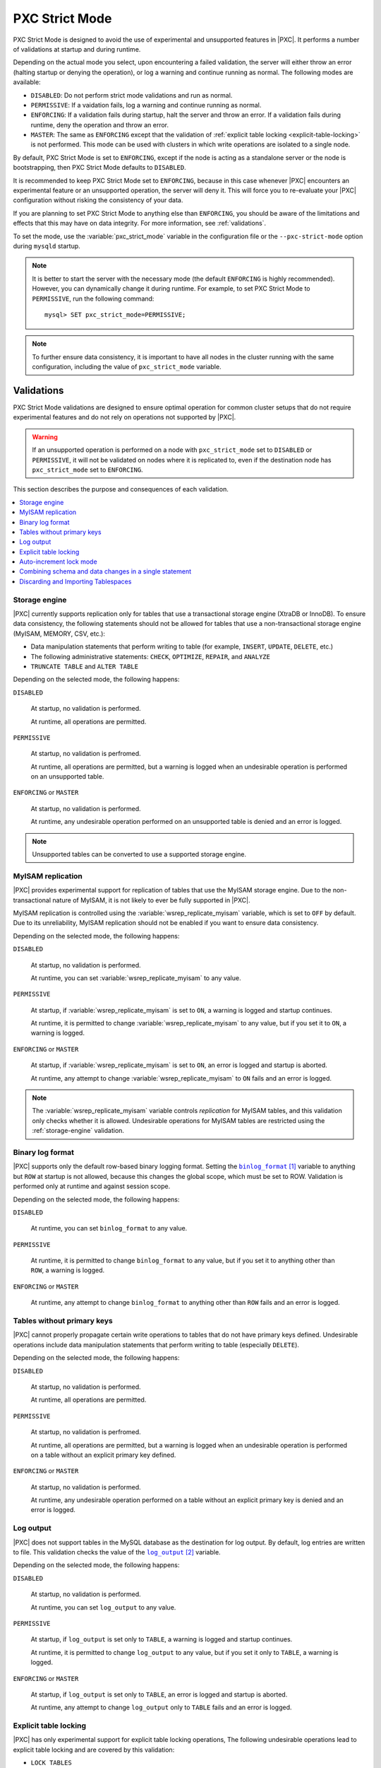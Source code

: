 .. _pxc-strict-mode:

===============
PXC Strict Mode
===============

PXC Strict Mode is designed to avoid the use of
experimental and unsupported features in |PXC|.
It performs a number of validations at startup and during runtime.

Depending on the actual mode you select,
upon encountering a failed validation,
the server will either throw an error
(halting startup or denying the operation),
or log a warning and continue running as normal.
The following modes are available:

* ``DISABLED``: Do not perform strict mode validations
  and run as normal.

* ``PERMISSIVE``: If a vaidation fails, log a warning and continue running
  as normal.

* ``ENFORCING``: If a validation fails during startup,
  halt the server and throw an error.
  If a validation fails during runtime,
  deny the operation and throw an error.

* ``MASTER``: The same as ``ENFORCING`` except that the validation of
  :ref:`explicit table locking <explicit-table-locking>` is not performed.
  This mode can be used with clusters
  in which write operations are isolated to a single node.

By default, PXC Strict Mode is set to ``ENFORCING``,
except if the node is acting as a standalone server
or the node is bootstrapping, then PXC Strict Mode defaults to ``DISABLED``.

It is recommended to keep PXC Strict Mode set to ``ENFORCING``,
because in this case whenever |PXC| encounters an experimental feature
or an unsupported operation, the server will deny it.
This will force you to re-evaluate your |PXC| configuration
without risking the consistency of your data.

If you are planning to set PXC Strict Mode to anything else than ``ENFORCING``,
you should be aware of the limitations and effects
that this may have on data integrity.
For more information, see :ref:`validations`.

To set the mode,
use the :variable:`pxc_strict_mode` variable in the configuration file
or the ``--pxc-strict-mode`` option during ``mysqld`` startup.

.. note::

   It is better to start the server with the necessary mode
   (the default ``ENFORCING`` is highly recommended).
   However, you can dynamically change it during runtime.
   For example, to set PXC Strict Mode to ``PERMISSIVE``,
   run the following command::

      mysql> SET pxc_strict_mode=PERMISSIVE;

.. note::

   To further ensure data consistency,
   it is important to have all nodes in the cluster
   running with the same configuration,
   including the value of ``pxc_strict_mode`` variable.

.. _validations:

Validations
===========

PXC Strict Mode validations are designed to ensure optimal operation
for common cluster setups that do not require experimental features
and do not rely on operations not supported by |PXC|.

.. warning:: If an unsupported operation is performed on a node
   with ``pxc_strict_mode`` set to ``DISABLED`` or ``PERMISSIVE``,
   it will not be validated on nodes where it is replicated to,
   even if the destination node has ``pxc_strict_mode`` set to ``ENFORCING``.

This section describes the purpose and consequences of each validation.

.. contents::
   :local:

.. _storage-engine:

Storage engine
--------------

|PXC| currently supports replication only for tables
that use a transactional storage engine (XtraDB or InnoDB).
To ensure data consistency,
the following statements should not be allowed for tables
that use a non-transactional storage engine (MyISAM, MEMORY, CSV, etc.):

* Data manipulation statements that perform writing to table
  (for example, ``INSERT``, ``UPDATE``, ``DELETE``, etc.)

* The following administrative statements:
  ``CHECK``, ``OPTIMIZE``, ``REPAIR``, and ``ANALYZE``

* ``TRUNCATE TABLE`` and ``ALTER TABLE``

Depending on the selected mode, the following happens:

``DISABLED``

 At startup, no validation is performed.

 At runtime, all operations are permitted.

``PERMISSIVE``

 At startup, no validation is perfromed.

 At runtime, all operations are permitted,
 but a warning is logged when an undesirable operation
 is performed on an unsupported table.

``ENFORCING`` or ``MASTER``

 At startup, no validation is performed.

 At runtime, any undesirable operation performed on an unsupported table
 is denied and an error is logged.

.. note:: Unsupported tables can be converted to use a supported storage engine.

MyISAM replication
------------------

|PXC| provides experimental support for replication of tables
that use the MyISAM storage engine.
Due to the non-transactional nature of MyISAM,
it is not likely to ever be fully supported in |PXC|.

MyISAM replication is controlled
using the :variable:`wsrep_replicate_myisam` variable,
which is set to ``OFF`` by default.
Due to its unreliability, MyISAM replication should not be enabled
if you want to ensure data consistency.

Depending on the selected mode, the following happens:

``DISABLED``

 At startup, no validation is performed.

 At runtime, you can set :variable:`wsrep_replicate_myisam` to any value.

``PERMISSIVE``

 At startup, if :variable:`wsrep_replicate_myisam` is set to ``ON``,
 a warning is logged and startup continues.

 At runtime, it is permitted to change :variable:`wsrep_replicate_myisam`
 to any value, but if you set it to ``ON``, a warning is logged.

``ENFORCING`` or ``MASTER``

 At startup, if :variable:`wsrep_replicate_myisam` is set to ``ON``,
 an error is logged and startup is aborted.

 At runtime, any attempt to change :variable:`wsrep_replicate_myisam`
 to ``ON`` fails and an error is logged.

.. note:: The :variable:`wsrep_replicate_myisam` variable controls
   *replication* for MyISAM tables,
   and this validation only checks whether it is allowed.
   Undesirable operations for MyISAM tables
   are restricted using the :ref:`storage-engine` validation.

Binary log format
-----------------

|PXC| supports only the default row-based binary logging format.
Setting the |binlog_format|_ variable to anything but ``ROW`` at startup
is not allowed, because this changes the global scope,
which must be set to ROW.
Validation is performed only at runtime and against session scope.

Depending on the selected mode, the following happens:

``DISABLED``

 At runtime, you can set ``binlog_format`` to any value.

``PERMISSIVE``

 At runtime, it is permitted to change ``binlog_format``
 to any value, but if you set it to anything other than ``ROW``,
 a warning is logged.

``ENFORCING`` or ``MASTER``

 At runtime, any attempt to change ``binlog_format``
 to anything other than ``ROW`` fails and an error is logged.

.. |binlog_format| replace:: ``binlog_format``
.. _binlog_format: http://dev.mysql.com/doc/refman/5.7/en/replication-options-binary-log.html#sysvar_binlog_format

Tables without primary keys
---------------------------

|PXC| cannot properly propagate certain write operations
to tables that do not have primary keys defined.
Undesirable operations include data manipulation statements
that perform writing to table (especially ``DELETE``).

Depending on the selected mode, the following happens:

``DISABLED``

 At startup, no validation is performed.

 At runtime, all operations are permitted.

``PERMISSIVE``

 At startup, no validation is perfromed.

 At runtime, all operations are permitted,
 but a warning is logged when an undesirable operation
 is performed on a table without an explicit primary key defined.

``ENFORCING`` or ``MASTER``

 At startup, no validation is performed.

 At runtime, any undesirable operation
 performed on a table without an explicit primary key
 is denied and an error is logged.

Log output
----------

|PXC| does not support tables in the MySQL database
as the destination for log output.
By default, log entries are written to file.
This validation checks the value of the |log_output|_ variable.

Depending on the selected mode, the following happens:

``DISABLED``

 At startup, no validation is performed.

 At runtime, you can set ``log_output`` to any value.

``PERMISSIVE``

 At startup, if ``log_output`` is set only to ``TABLE``,
 a warning is logged and startup continues.

 At runtime, it is permitted to change ``log_output``
 to any value, but if you set it only to ``TABLE``,
 a warning is logged.

``ENFORCING`` or ``MASTER``

 At startup, if ``log_output`` is set only to ``TABLE``,
 an error is logged and startup is aborted.

 At runtime, any attempt to change ``log_output`` only to ``TABLE`` fails
 and an error is logged.

.. |log_output| replace:: ``log_output``
.. _log_output: http://dev.mysql.com/doc/refman/5.7/en/server-system-variables.html#sysvar_log_output

.. _explicit-table-locking:

Explicit table locking
----------------------

|PXC| has only experimental support for explicit table locking operations,
The following undesirable operations lead to explicit table locking
and are covered by this validation:

* ``LOCK TABLES``
* ``GET_LOCK()`` and ``RELEASE_LOCK()``
* ``FLUSH TABLES <tables> WITH READ LOCK``
* Setting the ``SERIALIZABLE`` transaction level

Depending on the selected mode, the following happens:

``DISABLED`` or ``MASTER``

 At startup, no validation is performed.

 At runtime, all operations are permitted.

``PERMISSIVE``

 At startup, no validation is performed.

 At runtime, all operations are permitted,
 but a warning is logged when an undesirable operation is performed.

``ENFORCING``

 At startup, no validation is performed.

 At runtime, any undesirable operation is denied and an error is logged.

Auto-increment lock mode
------------------------

The lock mode for generating auto-increment values must be *interleaved*
to ensure that each node generates a unique (but non-sequential) identifier.

This validation checks the value of the |innodb_autoinc_lock_mode|_ variable.
By default, the variable is set to ``1`` (*consecutive* lock mode),
but it should be set to ``2`` (*interleaved* lock mode).

Depending on the strict mode selected,
the following happens:

``DISABLED``

 At startup, no validation is performed.

``PERMISSIVE``

 At startup, if ``innodb_autoinc_lock_mode`` is not set to ``2``,
 a warning is logged and startup continues.

``ENFORCING`` or ``MASTER``

 At startup, if ``innodb_autoinc_lock_mode`` is not set to ``2``,
 an error is logged and startup is aborted.

.. note:: This validation is not performed during runtime,
   because the ``innodb_autoinc_lock_mode`` variable
   cannot be set dynamically.

.. |innodb_autoinc_lock_mode| replace:: ``innodb_autoinc_lock_mode``
.. _innodb_autoinc_lock_mode: http://dev.mysql.com/doc/refman/5.7/en/innodb-parameters.html#sysvar_innodb_autoinc_lock_mode

Combining schema and data changes in a single statement
-------------------------------------------------------

|PXC| does not support ``CREATE TABLE ... AS SELECT`` (CTAS) statements,
because they combine both schema and data changes.

Depending on the strict mode selected,
the following happens:

``DISABLED``

 At startup, no validation is performed.

 At runtime, all operations are permitted.

``PERMISSIVE``

 At startup, no validation is perfromed.

 At runtime, all operations are permitted,
 but a warning is logged when a CTAS operation is performed.

``ENFORCING``

 At startup, no validation is performed.

 At runtime, any CTAS operation is denied and an error is logged.

.. note:: CTAS operations for temporary tables are permitted
   even in strict mode.

Discarding and Importing Tablespaces
------------------------------------

``DISCARD TABLESPACE`` and ``IMPORT TABLESPACE``
are not replicated using TOI.
This can lead to data inconsistency if executed on only one node.

Depending on the strict mode selected,
the following happens:

``DISABLED``

 At startup, no validation is performed.

 At runtime, all operations are permitted.

``PERMISSIVE``

 At startup, no validation is perfromed.

 At runtime, all operations are permitted,
 but a warning is logged when you discard or import a tablespace.

``ENFORCING``

 At startup, no validation is performed.

 At runtime, discarding or importing a tablespace is denied
 and an error is logged.

.. rubric:: References

.. target-notes::

